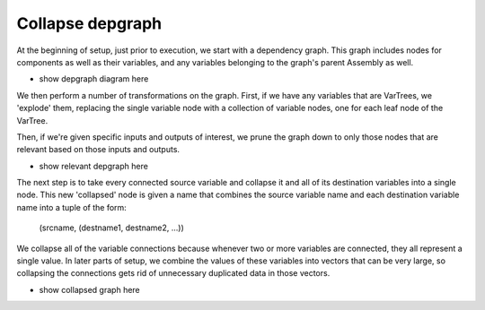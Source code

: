 
Collapse depgraph
------------------

At the beginning of setup, just prior to execution, we start with a 
dependency graph.  This graph includes nodes for components as well as
their variables, and any variables belonging to the graph's parent Assembly
as well.

- show depgraph diagram here

We then perform a number of transformations on the graph.  First, if we have
any variables that are VarTrees, we 'explode' them, replacing the single
variable node with a collection of variable nodes, one for each leaf node
of the VarTree.

Then, if we're given specific inputs and outputs of interest, we prune the 
graph down to only those nodes that are relevant based on those inputs
and outputs.

- show relevant depgraph here

The next step is to take every connected source variable and collapse it
and all of its destination variables into a single node. This new 'collapsed'
node is given a name that combines the source variable name and each
destination variable name into a tuple of the form:

    (srcname, (destname1, destname2, ...))

We collapse all of the variable connections because whenever two or more
variables are connected, they all represent a single value.  In later parts of
setup, we combine the values of these variables into vectors that can 
be very large, so collapsing the connections gets rid of unnecessary duplicated
data in those vectors.

- show collapsed graph here

